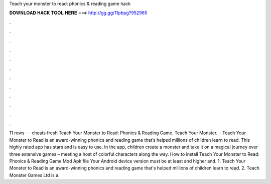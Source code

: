 Teach your monster to read: phonics & reading game hack

𝐃𝐎𝐖𝐍𝐋𝐎𝐀𝐃 𝐇𝐀𝐂𝐊 𝐓𝐎𝐎𝐋 𝐇𝐄𝐑𝐄 ===> http://gg.gg/11pbpg?952965

.

.

.

.

.

.

.

.

.

.

.

.

11 rows ·  · cheats fresh Teach Your Monster to Read: Phonics & Reading Game. Teach Your Monster.  · Teach Your Monster to Read is an award-winning phonics and reading game that’s helped millions of children learn to read. This highly rated app has stars and is easy to use. In the app, children create a monster and take it on a magical journey over three extensive games – meeting a host of colorful characters along the way. How to install Teach Your Monster to Read: Phonics & Reading Game Mod Apk file Your Android device version must be at least and higher and. 1. Teach Your Monster to Read is an award-winning phonics and reading game that's helped millions of children learn to read. 2. Teach Monster Games Ltd is a.